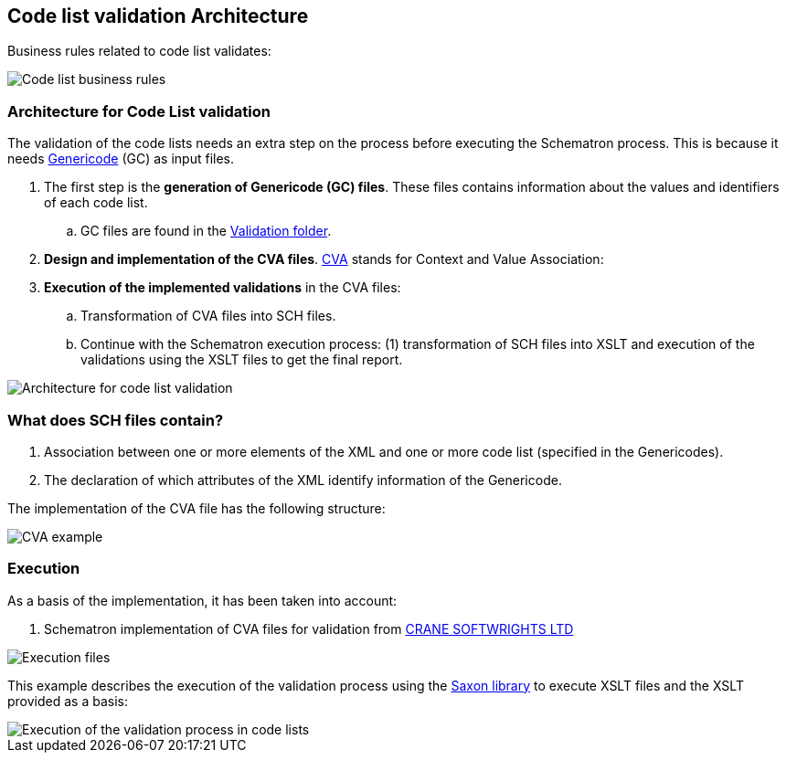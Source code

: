 
[.text-left]

== Code list validation Architecture

Business rules related to code list validates:

image::A1_Schematron_CL.png[Code list business rules, alt="Code list business rules", align="center"]

=== Architecture for Code List validation

The validation of the code lists needs an extra step on the process before executing the Schematron process. This is because it needs https://www.oasis-open.org/committees/tc_home.php?wg_abbrev=codelist[Genericode] (GC) as input files.

. The first step is the *generation of Genericode (GC) files*. These files contains information about the values and identifiers of each code list.
.. GC files are found in the https://github.com/ESPD/ESPD-EDM/tree/2.0.2/docs/src/main/asciidoc/dist/val/schematron/common/gc[Validation folder].

. *Design and implementation of the CVA files*. http://docs.oasis-open.org/codelist/ns/ContextValueAssociation/1.0/[CVA] stands for Context and Value Association:

. *Execution of the implemented validations* in the CVA files:

.. Transformation of CVA files into SCH files.

.. Continue with the Schematron execution process: (1) transformation of SCH files into XSLT and execution of the validations using the XSLT files to get the final report.


image::A2_Architecture_CL.png[Architecture for code list validation, alt="Architecture for code list validation", align="center"]


=== What does SCH files contain?

. Association between one or more elements of the XML and one or more code list (specified in the Genericodes).
. The declaration of which attributes of the XML identify information of the Genericode.


The implementation of the CVA file has the following structure:

image::A2_Architecture_CVA_Example.png[CVA example, alt="CVA example", align="center"]


=== Execution

As a basis of the implementation, it has been taken into account:

. Schematron implementation of CVA files for validation from http://www.cranesoftwrights.com/resources/ubl/[CRANE SOFTWRIGHTS LTD]

image::A3_AS_IS_CL.png[Execution files, alt="Execution files", align="center"]


This example describes the execution of the validation process using the http://saxon.sourceforge.net/[Saxon library] to execute XSLT files and the XSLT provided as a basis:

image::A3_Batch_CL.png[Execution of the validation process in code lists, alt="Execution of the validation process in code lists", align="center"]
